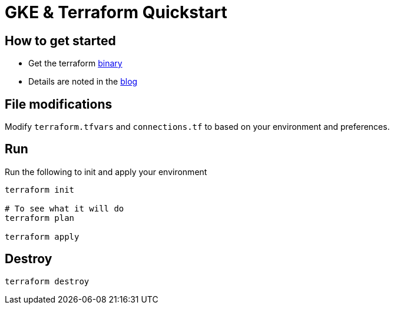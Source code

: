 = GKE & Terraform Quickstart

== How to get started

- Get the terraform https://www.terraform.io/downloads.html[binary]
- Details are noted in the https://blog.kenthua.com/2018/06/25/gke-and-terraform-quickstart/[blog]

== File modifications
Modify `terraform.tfvars` and `connections.tf` to based on your environment and preferences.

== Run
Run the following to init and apply your environment
[source,bash]
----
terraform init

# To see what it will do
terraform plan 

terraform apply
----

== Destroy
[source,bash]
----
terraform destroy
----
